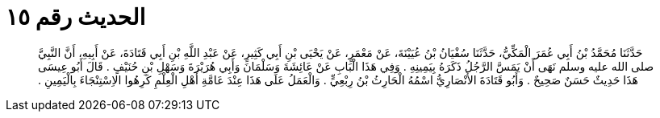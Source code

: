
= الحديث رقم ١٥

[quote.hadith]
حَدَّثَنَا مُحَمَّدُ بْنُ أَبِي عُمَرَ الْمَكِّيُّ، حَدَّثَنَا سُفْيَانُ بْنُ عُيَيْنَةَ، عَنْ مَعْمَرٍ، عَنْ يَحْيَى بْنِ أَبِي كَثِيرٍ، عَنْ عَبْدِ اللَّهِ بْنِ أَبِي قَتَادَةَ، عَنْ أَبِيهِ، أَنَّ النَّبِيَّ صلى الله عليه وسلم نَهَى أَنْ يَمَسَّ الرَّجُلُ ذَكَرَهُ بِيَمِينِهِ ‏.‏ وَفِي هَذَا الْبَابِ عَنْ عَائِشَةَ وَسَلْمَانَ وَأَبِي هُرَيْرَةَ وَسَهْلِ بْنِ حُنَيْفٍ ‏.‏ قَالَ أَبُو عِيسَى هَذَا حَدِيثٌ حَسَنٌ صَحِيحٌ ‏.‏ وَأَبُو قَتَادَةَ الأَنْصَارِيُّ اسْمُهُ الْحَارِثُ بْنُ رِبْعِيٍّ ‏.‏ وَالْعَمَلُ عَلَى هَذَا عِنْدَ عَامَّةِ أَهْلِ الْعِلْمِ كَرِهُوا الاِسْتِنْجَاءَ بِالْيَمِينِ ‏.‏